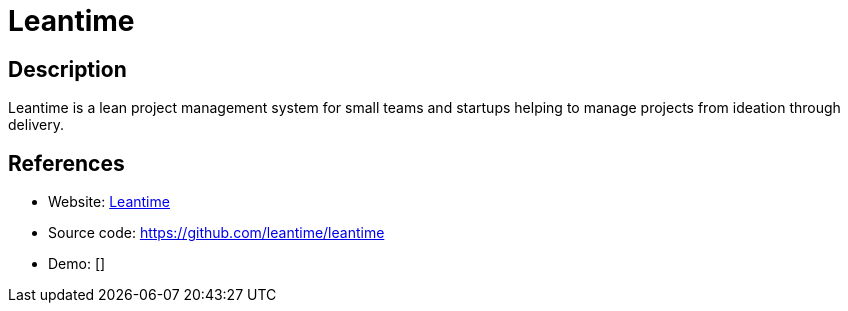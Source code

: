 = Leantime

:Name:          Leantime
:Language:      PHP
:License:       GPL-2.0
:Topic:         Software Development
:Category:      Project Management
:Subcategory:   

// END-OF-HEADER. DO NOT MODIFY OR DELETE THIS LINE

== Description

Leantime is a lean project management system for small teams and startups helping to manage projects from ideation through delivery.

== References

* Website: https://leantime.io[Leantime]
* Source code: https://github.com/leantime/leantime[https://github.com/leantime/leantime]
* Demo: []
